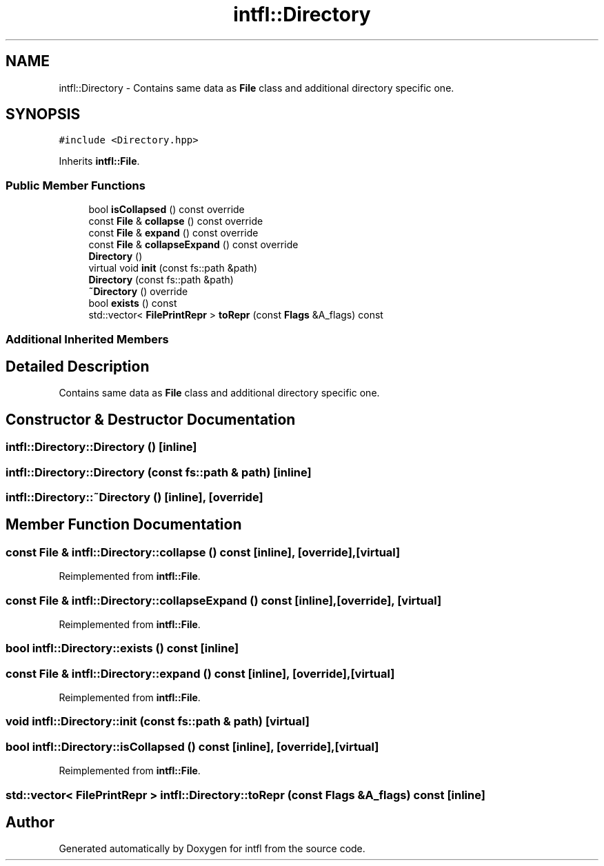 .TH "intfl::Directory" 3 "Tue Aug 19 2025" "intfl" \" -*- nroff -*-
.ad l
.nh
.SH NAME
intfl::Directory \- Contains same data as \fBFile\fP class and additional directory specific one\&.  

.SH SYNOPSIS
.br
.PP
.PP
\fC#include <Directory\&.hpp>\fP
.PP
Inherits \fBintfl::File\fP\&.
.SS "Public Member Functions"

.in +1c
.ti -1c
.RI "bool \fBisCollapsed\fP () const override"
.br
.ti -1c
.RI "const \fBFile\fP & \fBcollapse\fP () const override"
.br
.ti -1c
.RI "const \fBFile\fP & \fBexpand\fP () const override"
.br
.ti -1c
.RI "const \fBFile\fP & \fBcollapseExpand\fP () const override"
.br
.ti -1c
.RI "\fBDirectory\fP ()"
.br
.ti -1c
.RI "virtual void \fBinit\fP (const fs::path &path)"
.br
.ti -1c
.RI "\fBDirectory\fP (const fs::path &path)"
.br
.ti -1c
.RI "\fB~Directory\fP () override"
.br
.ti -1c
.RI "bool \fBexists\fP () const"
.br
.ti -1c
.RI "std::vector< \fBFilePrintRepr\fP > \fBtoRepr\fP (const \fBFlags\fP &A_flags) const"
.br
.in -1c
.SS "Additional Inherited Members"
.SH "Detailed Description"
.PP 
Contains same data as \fBFile\fP class and additional directory specific one\&. 
.SH "Constructor & Destructor Documentation"
.PP 
.SS "intfl::Directory::Directory ()\fC [inline]\fP"

.SS "intfl::Directory::Directory (const fs::path & path)\fC [inline]\fP"

.SS "intfl::Directory::~Directory ()\fC [inline]\fP, \fC [override]\fP"

.SH "Member Function Documentation"
.PP 
.SS "const \fBFile\fP & intfl::Directory::collapse () const\fC [inline]\fP, \fC [override]\fP, \fC [virtual]\fP"

.PP
Reimplemented from \fBintfl::File\fP\&.
.SS "const \fBFile\fP & intfl::Directory::collapseExpand () const\fC [inline]\fP, \fC [override]\fP, \fC [virtual]\fP"

.PP
Reimplemented from \fBintfl::File\fP\&.
.SS "bool intfl::Directory::exists () const\fC [inline]\fP"

.SS "const \fBFile\fP & intfl::Directory::expand () const\fC [inline]\fP, \fC [override]\fP, \fC [virtual]\fP"

.PP
Reimplemented from \fBintfl::File\fP\&.
.SS "void intfl::Directory::init (const fs::path & path)\fC [virtual]\fP"

.SS "bool intfl::Directory::isCollapsed () const\fC [inline]\fP, \fC [override]\fP, \fC [virtual]\fP"

.PP
Reimplemented from \fBintfl::File\fP\&.
.SS "std::vector< \fBFilePrintRepr\fP > intfl::Directory::toRepr (const \fBFlags\fP & A_flags) const\fC [inline]\fP"


.SH "Author"
.PP 
Generated automatically by Doxygen for intfl from the source code\&.
